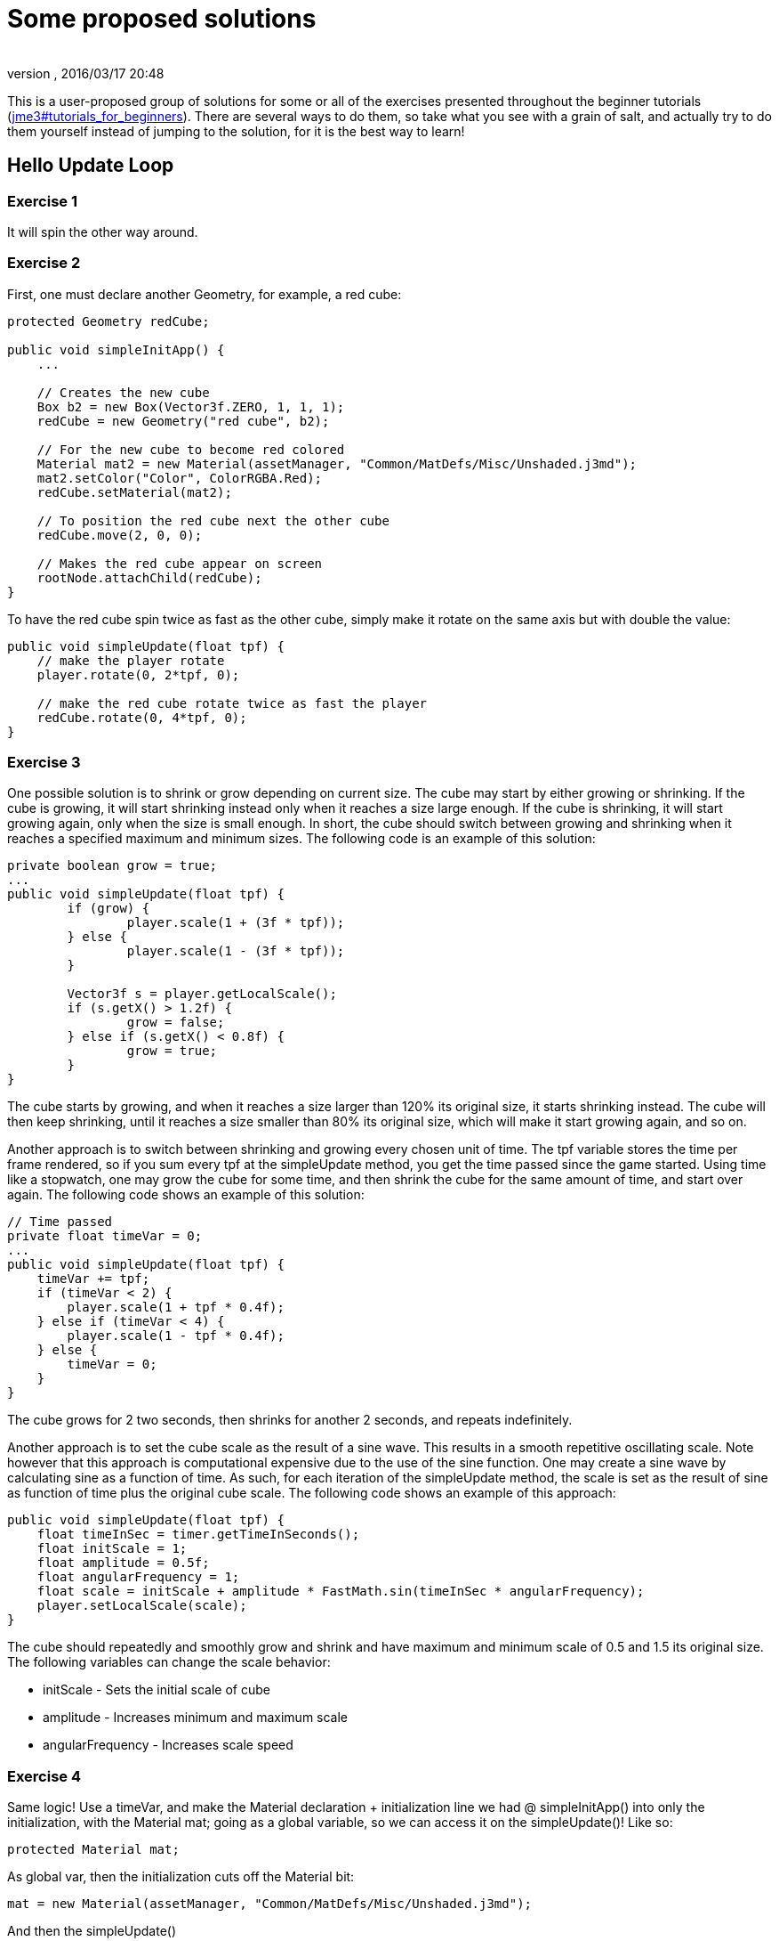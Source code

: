 = Some proposed solutions
:author: 
:revnumber: 
:revdate: 2016/03/17 20:48
:relfileprefix: ../
:imagesdir: ..
ifdef::env-github,env-browser[:outfilesuffix: .adoc]


This is a user-proposed group of solutions for some or all of the exercises presented throughout the beginner tutorials (<<jme3#tutorials_for_beginners#,jme3#tutorials_for_beginners>>). 
There are several ways to do them, so take what you see with a grain of salt, and actually try to do them yourself instead of jumping to the solution, for it is the best way to learn!


== Hello Update Loop


=== Exercise 1

It will spin the other way around.


=== Exercise 2

First, one must declare another Geometry, for example, a red cube:

[source,java]
----

protected Geometry redCube;

public void simpleInitApp() {
    ...
    
    // Creates the new cube
    Box b2 = new Box(Vector3f.ZERO, 1, 1, 1);
    redCube = new Geometry("red cube", b2);
    
    // For the new cube to become red colored
    Material mat2 = new Material(assetManager, "Common/MatDefs/Misc/Unshaded.j3md");
    mat2.setColor("Color", ColorRGBA.Red);
    redCube.setMaterial(mat2);
    
    // To position the red cube next the other cube
    redCube.move(2, 0, 0);
    
    // Makes the red cube appear on screen
    rootNode.attachChild(redCube);
}

----

To have the red cube spin twice as fast as the other cube, simply make it rotate on the same axis but with double the value:

[source,java]
----

public void simpleUpdate(float tpf) {
    // make the player rotate
    player.rotate(0, 2*tpf, 0);
    
    // make the red cube rotate twice as fast the player
    redCube.rotate(0, 4*tpf, 0);
}

----


=== Exercise 3

One possible solution is to shrink or grow depending on current size. The cube may start by either growing or shrinking. If the cube is growing, it will start shrinking instead only when it reaches a size large enough. If the cube is shrinking, it will start growing again, only when the size is small enough. In short, the cube should switch between growing and shrinking when it reaches a specified maximum and minimum sizes. The following code is an example of this solution:

[source,java]
----

private boolean grow = true;
...
public void simpleUpdate(float tpf) {
        if (grow) {
                player.scale(1 + (3f * tpf));
        } else {
                player.scale(1 - (3f * tpf));
        }

        Vector3f s = player.getLocalScale();
        if (s.getX() > 1.2f) {
                grow = false;
        } else if (s.getX() < 0.8f) {
                grow = true;
        }
}

----

The cube starts by growing, and when it reaches a size larger than 120% its original size, it starts shrinking instead. The cube will then keep shrinking, until it reaches a size smaller than 80% its original size, which will make it start growing again, and so on.

Another approach is to switch between shrinking and growing every chosen unit of time. The tpf variable stores the time per frame rendered, so if you sum every tpf at the simpleUpdate method, you get the time passed since the game started. Using time like a stopwatch, one may grow the cube for some time, and then shrink the cube for the same amount of time, and start over again. The following code shows an example of this solution:

[source,java]
----

// Time passed
private float timeVar = 0;
...
public void simpleUpdate(float tpf) {
    timeVar += tpf;
    if (timeVar < 2) {
        player.scale(1 + tpf * 0.4f);
    } else if (timeVar < 4) {
        player.scale(1 - tpf * 0.4f);
    } else {
        timeVar = 0;
    }
}

----

The cube grows for 2 two seconds, then shrinks for another 2 seconds, and repeats indefinitely.

Another approach is to set the cube scale as the result of a sine wave. This results in a smooth repetitive oscillating scale. Note however that this approach is computational expensive due to the use of the sine function. One may create a sine wave by calculating sine as a function of time. As such, for each iteration of the simpleUpdate method, the scale is set as the result of sine as function of time plus the original cube scale. The following code shows an example of this approach:

[source,java]
----

public void simpleUpdate(float tpf) {
    float timeInSec = timer.getTimeInSeconds();
    float initScale = 1;
    float amplitude = 0.5f;
    float angularFrequency = 1;
    float scale = initScale + amplitude * FastMath.sin(timeInSec * angularFrequency);
    player.setLocalScale(scale);
}

----

The cube should repeatedly and smoothly grow and shrink and have maximum and minimum scale of 0.5 and 1.5 its original size. The following variables can change the scale behavior:

*  initScale - Sets the initial scale of cube
*  amplitude - Increases minimum and maximum scale
*  angularFrequency - Increases scale speed


=== Exercise 4

Same logic! Use a timeVar, and make the Material declaration + initialization line we had @ simpleInitApp() into only the initialization, with the Material mat; going as a global variable, so we can access it on the simpleUpdate()! Like so:

[source,java]
----

protected Material mat;

----

As global var, then the initialization cuts off the Material bit:

[source,java]
----

mat = new Material(assetManager, "Common/MatDefs/Misc/Unshaded.j3md");

----

And then the simpleUpdate()

[source,java]
----

public void simpleUpdate(float tpf) {
    timeVar += tpf;
    if (timeVar > 1) {
        mat.setColor("Color", ColorRGBA.randomColor());
        timeVar= 0;
    }
}

----


=== Exercise 5

A possible solution is to change the rotation axis of player from y to x, and make it move along the z axis:

[source,java]
----

public void simpleUpdate(float tpf) {
    // make the player rotate
    player.rotate(2*tpf, 0, 0);
    player.move(0, 0, 2*tpf);
}

----

The above code should make the player roll towards the camera.


== Hello Input


=== Exercise 1

First, add the mappings for the Up and Down actions to the initKeys() method:

[source,java]
----

private void initKeys() {
    ...
    inputManager.addMapping("Up", new KeyTrigger(KeyInput.KEY_H));
    inputManager.addMapping("Down", new KeyTrigger(KeyInput.KEY_L));
    ...
    inputManager.addListener(combinedListener, new String[]{"Left", "Right", "Up", "Down", "Rotate"});
}

----

Then implement the actions in the onAnalog() method:

[source,java]
----

public void onAnalog(String name, float value, float tpf) {
    if (isRunning) {
        ...
        if (name.equals("Up")) {
            Vector3f v = player.getLocalTranslation();
            player.setLocalTranslation(v.x, v.y + value * speed, v.z);
        }
        if (name.equals("Down")) {
            Vector3f v = player.getLocalTranslation();
            player.setLocalTranslation(v.x, v.y - value * speed, v.z);
        }
    } else {
        ...
    }
}

----

This should enable cube to move upwards, if the H key is pressed, and downwards, if the L key is pressed.


=== Exercise 2

Following the proposed solution 1, add new mappings for the mouse wheel in the initKeys() method:

[source,java]
----

private void initKeys() {
    ...
    inputManager.addMapping("Up", new KeyTrigger(KeyInput.KEY_H),
                                  new MouseAxisTrigger(MouseInput.AXIS_WHEEL, true));
    inputManager.addMapping("Down", new KeyTrigger(KeyInput.KEY_L),
                                    new MouseAxisTrigger(MouseInput.AXIS_WHEEL, false));
    ...
}

----

Now you should be able to scroll the cube up or down with the mouse wheel.


=== Exercise 3

When the controls are user-chosen.


== Hello Picking


=== Exercise 1

You can jump right off and obtain the hit object's material, by acessing the “closest object we previously acquired, obtain it's geometry through .getGeometry(), and then get the Geometry's material through .getMaterial(), like so: 

[source,java]
----

Material g = closest.getGeometry().getMaterial();

----

It's the same as going through the two steps hinted in the tips: `Geometry g = closest.getGeometry(); Material material = g.getMaterial();`
Finally, you need only add this line: `material.setColor(“Color, ColorRGBA.randomColor())` , which will change the material from the hit object to a random color!

The lines can be added anywhere within the `if (results.size() &gt; 0)` block, after declaring the closest object. End result is as so:

[source,java]
----

Material material = closest.getGeometry().getMaterial();
material.setColor("Color", ColorRGBA.randomColor());

----


=== Exercise 2

First of all, we need some light shed to make the model visible! Add a simple DirectionalLight like previously showed.
Then, declare a `Spatial golem` variable outside of methods. Then initialize golem to load his model: 

[source,java]
----

golem = assetManager.loadModel("Models/Oto/Oto.mesh.xml");

----

Now we need him to show up! So we need to attach him: but the rootNode won't do, because we're checking collision with it's child, the shootables node! So we attach it to shootables!

[source,java]
----

shootables.attachChild(golem);

----


=== Exercise 3

Here is my code, it works and it is well commented.

[source,java]
----

package jme3test.helloworld;

import com.jme3.app.SimpleApplication;
import com.jme3.collision.CollisionResult;
import com.jme3.collision.CollisionResults;
import com.jme3.font.BitmapText;
import com.jme3.input.KeyInput;
import com.jme3.input.MouseInput;
import com.jme3.input.controls.ActionListener;
import com.jme3.input.controls.KeyTrigger;
import com.jme3.input.controls.MouseButtonTrigger;
import com.jme3.light.DirectionalLight;
import com.jme3.material.MatParam;
import com.jme3.material.Material;
import com.jme3.math.ColorRGBA;
import com.jme3.math.Ray;
import com.jme3.math.Vector3f;
import com.jme3.scene.Geometry;
import com.jme3.scene.Node;
import com.jme3.scene.Spatial;
import com.jme3.scene.shape.Box;
import com.jme3.scene.shape.Sphere;
import com.jme3.system.SystemListener;

public class HelloPicking extends SimpleApplication
{

    public static void main(String[] args)
    {
	HelloPicking app = new HelloPicking();
	app.start();
    }
    private Node shootables;
    private Node inventory;
    private Vector3f oldPosition;

    @Override
    public void simpleInitApp()
    {
	initCrossHairs();
	initKeys();
	shootables = new Node("Shootables");
	inventory = new Node("Inventory");
	guiNode.attachChild(inventory);
	// add a light to the HUD so we can see the robot
	DirectionalLight sun = new DirectionalLight();
	sun.setDirection(new Vector3f(0, 0, -1.0f));
	guiNode.addLight(sun);
	rootNode.attachChild(shootables);
	shootables.attachChild(makeCube("a Dragon", -2f, 0f, 1f));
	shootables.attachChild(makeCube("a tin can", 1f, -2f, 0f));
	shootables.attachChild(makeCube("the Sheriff", 0f, 1f, -2f));
	shootables.attachChild(makeCube("the Deputy", 1f, 0f, -4f));
	shootables.attachChild(makeFloor());
	shootables.attachChild(makeCharacter());
    }
    private ActionListener actionListener = new ActionListener()
    {
	public void onAction(String name, boolean keyPressed, float tpf)
	{
	    if (name.equals("Shoot") && !keyPressed)
	    {
		if (!inventory.getChildren().isEmpty())
		{
		    Spatial s1 = inventory.getChild(0);
		    // scale back
		    s1.scale(.02f);
		    s1.setLocalTranslation(oldPosition);
		    inventory.detachAllChildren();
		    shootables.attachChild(s1);
		}
		else
		{
		    CollisionResults results = new CollisionResults();
		    Ray ray = new Ray(cam.getLocation(), cam.getDirection());
		    shootables.collideWith(ray, results);

		    if (results.size() > 0)
		    {
			CollisionResult closest = results.getClosestCollision();
			Spatial s = closest.getGeometry();
			// we cheat Model differently with simple Geometry
			// s.parent is Oto-ogremesh when s is Oto_geom-1 and that is what we need
			if (s.getName().equals("Oto-geom-1"))
			{
			    s = s.getParent();
			}
			// It's important to get a clone or otherwise it will behave weird
			oldPosition = s.getLocalTranslation().clone();
			shootables.detachChild(s);
			inventory.attachChild(s);
			// make it bigger to see on the HUD
			s.scale(50f);
			// make it on the HUD center
			s.setLocalTranslation(settings.getWidth() / 2, settings.getHeight() / 2, 0);
		    }
		}
	    }
	}
    };

    private void initKeys()
    {
	inputManager.addMapping("Shoot",
				new KeyTrigger(KeyInput.KEY_SPACE),
				new MouseButtonTrigger(MouseInput.BUTTON_LEFT));
	inputManager.addListener(actionListener, "Shoot");
    }
    protected Geometry makeCube(String name, float x, float y, float z)
    {
	Box box = new Box(1, 1, 1);
	Geometry cube = new Geometry(name, box);
	cube.setLocalTranslation(x, y, z);
	Material mat1 = new Material(assetManager, "Common/MatDefs/Misc/Unshaded.j3md");
	mat1.setColor("Color", ColorRGBA.randomColor());
	cube.setMaterial(mat1);
	return cube;
    }
    protected Geometry makeFloor()
    {
	Box box = new Box(15, .2f, 15);
	Geometry floor = new Geometry("the Floor", box);
	floor.setLocalTranslation(0, -4, -5);
	Material mat1 = new Material(assetManager, "Common/MatDefs/Misc/Unshaded.j3md");
	mat1.setColor("Color", ColorRGBA.Gray);
	floor.setMaterial(mat1);
	return floor;
    }
    protected void initCrossHairs()
    {
	setDisplayStatView(false);
	guiFont = assetManager.loadFont("Interface/Fonts/Default.fnt");
	BitmapText ch = new BitmapText(guiFont, false);
	ch.setSize(guiFont.getCharSet().getRenderedSize() * 2);
	ch.setText("+");
	ch.setLocalTranslation(
		settings.getWidth() / 2 - ch.getLineWidth() / 2, settings.getHeight() / 2 + ch.getLineHeight() / 2, 0);
	guiNode.attachChild(ch);
    }
    protected Spatial makeCharacter()
    {
	Spatial golem = assetManager.loadModel("Models/Oto/Oto.mesh.xml");
	golem.scale(0.5f);
	golem.setLocalTranslation(-1.0f, -1.5f, -0.6f);
	System.out.println("golem.locaoTranslation:" + golem.getLocalTranslation());
	DirectionalLight sun = new DirectionalLight();
	sun.setDirection(new Vector3f(0, 0, -1.0f));
	golem.addLight(sun);
	return golem;
    }
}

----
